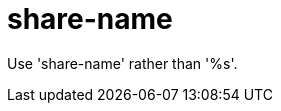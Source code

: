 :navtitle: share-name
:keywords: reference, rule, share-name

= share-name

Use 'share-name' rather than '%s'.



